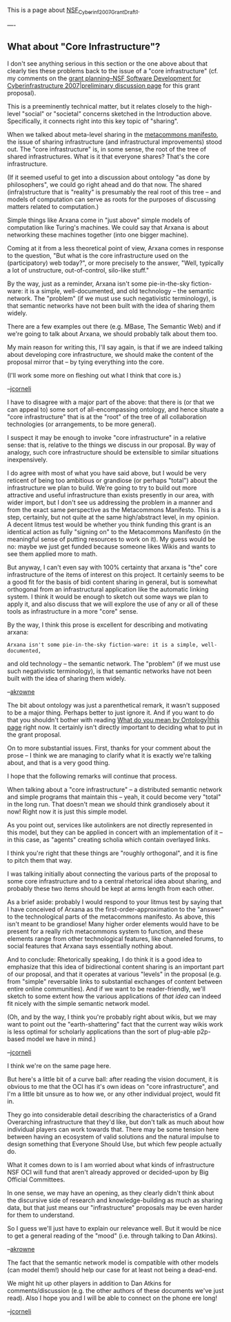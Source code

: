 #+STARTUP: showeverything logdone
#+options: num:nil

This is a page about [[file:NSF_Cyberinf_2007_Grant_Draft_1.org][NSF_Cyberinf_2007_Grant_Draft_1]].

----

** What about "Core Infrastructure"?

I don't see anything serious in this section or the one above about
that clearly ties these problems back to the issue of a "core
infrastructure" (cf. my comments on the [[file:grant planning--NSF Software Development for Cyberinfrastructure 2007|preliminary discussion page.org][grant planning--NSF Software Development for Cyberinfrastructure 2007|preliminary discussion page]] for this grant
proposal).

This is a preeminently technical matter, but it relates closely to the
high-level "social" or "societal" concerns sketched in the
Introduction above.  Specifically, it connects right into this key
topic of "sharing".

When we talked about meta-level sharing in the [[file:metacommons manifesto.org][metacommons manifesto]],
the issue of sharing infrastructure (and infrastructural improvements)
stood out.  The "core infrastructure" is, in some sense, the root of
the tree of shared infrastructures.  What is it that everyone shares?
That's the core infrastructure.

(If it seemed useful to get into a discussion about ontology "as done
by philosophers", we could go right ahead and do that now.  The shared
(infra)structure that is "reality" is presumably the real root of this
tree -- and models of computation can serve as roots for the purposes
of discussing matters related to computation.)

Simple things like Arxana come in "just above" simple models of
computation like Turing's machines.  We could say that Arxana is about
networking these machines together (into one bigger machine).

Coming at it from a less theoretical point of view, Arxana comes in
response to the question, "But what is the core infrastructure used on
the (participatory) web today?", or more precisely to the answer,
"Well, typically a lot of unstructure, out-of-control, silo-like
stuff."

By the way, just as a reminder, Arxana isn't some pie-in-the-sky
fiction-ware: it is a simple, well-documented, and old technology --
the semantic network.  The "problem" (if we must use such negativistic
terminology), is that semantic networks have not been built with the
idea of sharing them widely.

There are a few examples out there (e.g. MBase, The Semantic Web) and
if we're going to talk about Arxana, we should probably talk about
them too.

My main reason for writing this, I'll say again, is that if we are
indeed talking about developing core infrastructure, we should make
the content of the proposal mirror that -- by tying everything into
the core.

(I'll work some more on fleshing out what I think that core is.)

--[[file:jcorneli.org][jcorneli]]

I have to disagree with a major part of the above: that there is (or 
that we can appeal to) some sort of all-encompassing ontology, and 
hence situate a "core infrastructure" that is at the "root" of the
tree of all collaboration technologies (or arrangements, to be more
general). 

I suspect it may be enough to invoke "core infrastructure" in a relative
sense: that is, relative to the things we discuss in our proposal.  By
way of analogy, such core infrastructure should be extensible to similar
situations inexpensively.

I do agree with most of what you have said above, but I would be very
reticent of being too ambitious or grandiose (or perhaps "total")
about the infrastructure we plan to build.  We're going to try to
build out more attractive and useful infrastructure than exists
presently in our area, with wider import, but I don't see us
addressing the problem in a manner and from the exact same perspective
as the Metacommons Manifesto.  This is a step, certainly, but not
quite at the same high/abstract level, in my opinion.  A decent litmus
test would be whether you think funding this grant is an identical
action as fully "signing on" to the Metacommons Manifesto (in the
meaningful sense of putting resources to work on it).  My guess would
be no: maybe we just get funded because someone likes Wikis and wants
to see them applied more to math.

But anyway, I can't even say with 100% certainty that arxana is "the"
core infrastructure of the items of interest on this project.  It
certainly seems to be a good fit for the basis of bidi content sharing
in general, but is somewhat orthogonal from an infrastructural
application like the automatic linking system.  I think it would be
enough to sketch out some ways we plan to apply it, and also discuss
that we will explore the use of any or all of these tools as
infrastructure in a more "core" sense.

By the way, I think this prose is excellent for describing and motivating
arxana:

: Arxana isn't some pie-in-the-sky fiction-ware: it is a simple, well-documented,
and old technology -- the semantic network.  The "problem" (if we must use such 
negativistic terminology), is that semantic networks have not been built with the 
idea of sharing them widely.

--[[file:akrowne.org][akrowne]] 


The bit about ontology was just a parenthetical remark, it wasn't
supposed to be a major thing.  Perhaps better to just ignore it.  And
if you want to do that you shouldn't bother with reading 
[[file:What do you mean by Ontology|this page.org][What do you mean by Ontology|this page]] right now.  It certainly 
isn't directly important to deciding what to put in the grant proposal.

On to more substantial issues.  First, thanks for your comment about
the prose -- I think we are managing to clarify what it is exactly
we're talking about, and that is a very good thing.  

I hope that the following remarks will continue that process.

When talking about a "core infrastructure" -- a distributed semantic
network and simple programs that maintain this -- yeah, it could
become very "total" in the long run.  That doesn't mean we should
think grandiosely about it now!  Right now it is just this simple
model.

As you point out, services like autolinkers are not directly
represented in this model, but they can be applied in concert with an
implementation of it -- in this case, as "agents" creating scholia
which contain overlayed links.

I think you're right that these things are "roughly orthogonal", and
it is fine to pitch them that way.  

I was talking initially about connecting the various parts of the
proposal to some core infrastructure and to a central rhetorical idea
about sharing, and probably these two items should be kept at arms
length from each other.

As a brief aside: probably I would respond to your litmus test by
saying that I have conceived of Arxana as the
first-order-approximation to the "answer" to the technological parts
of the metacommons manifesto.  As above, this isn't meant to be
grandiose!  Many higher order elements would have to be present for a
really rich metacommons system to function, and these elements range
from other technological features, like channeled forums, to social
features that Arxana says essentially nothing about.

And to conclude: Rhetorically speaking, I do think it is a good idea
to emphasize that this idea of bidirectional content sharing is an
important part of our proposal, and that it operates at various
"levels" in the proposal (e.g. from "simple" reversable links to
substantial exchanges of content between entire online communities).
And if we want to be reader-friendly, we'll sketch to some extent how the
various applications of /that idea/ can indeed fit nicely with the
simple semantic network model.

(Oh, and by the way, I think you're probably right about wikis, but we
may want to point out the "earth-shattering" fact that the current way
wikis work is less optimal for scholarly applications than the sort of
plug-able p2p-based model we have in mind.)

--[[file:jcorneli.org][jcorneli]]

I think we're on the same page here.

But here's a little bit of a curve ball: after reading the vision document,
it is obvious to me that the OCI has it's own ideas on "core infrastructure", and I'm
a little bit unsure as to how we, or any other individual project, would fit in.

They go into considerable detail describing the characteristics of a Grand Overarching
infrastructure that they'd like, but don't talk as much about how individual players can
work towards that.  There may be some tension here between having an ecosystem of
valid solutions and the natural impulse to design something that Everyone Should Use,
but which few people actually do.   

What it comes down to is I am worried about what kinds of infrastructure NSF OCI will
fund that aren't already approved or decided-upon by Big Official Committees.  

In one sense, we may have an opening, as they clearly didn't think about the discursive
side of research and knowledge-building as much as sharing data, but that just means
our "infrastructure" proposals may be even harder for them to understand.

So I guess we'll just have to explain our relevance well.  But it would be nice to get
a general reading of the "mood" (i.e. through talking to Dan Atkins).

--[[file:akrowne.org][akrowne]]

The fact that the semantic network model is compatible with other models (can model them!)
should help our case for at least not being a dead-end.

We might hit up other players in addition to Dan Atkins for comments/discussion
(e.g. the other authors of these documents we've just read).  Also I hope you and
I will be able to connect on the phone ere long!

--[[file:jcorneli.org][jcorneli]] 
